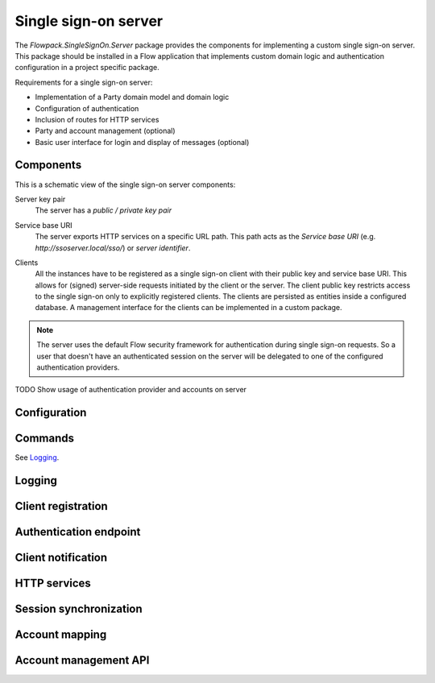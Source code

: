 Single sign-on server
=====================

The `Flowpack.SingleSignOn.Server` package provides the components for implementing a custom single sign-on server.
This package should be installed in a Flow application that implements custom domain logic and authentication
configuration in a project specific package.

Requirements for a single sign-on server:

* Implementation of a Party domain model and domain logic
* Configuration of authentication
* Inclusion of routes for HTTP services
* Party and account management (optional)
* Basic user interface for login and display of messages (optional)

Components
----------

This is a schematic view of the single sign-on server components:

.. image:: Images/sso-server-detail.png
        :alt: The server in detail
        :width: 50%
        :align: center

.. index::
   single: Server; Key pair

Server key pair
    The server has a *public / private key pair*

.. index::
   single: Server; Service base URI

Service base URI
    The server exports HTTP services on a specific URL path. This path acts as the *Service base URI*
    (e.g. `http://ssoserver.local/sso/`) or *server identifier*.

.. index::
   single: Server; Clients

Clients
    All the instances have to be registered as a single sign-on client with their public key and service base URI. This
    allows for (signed) server-side requests initiated by the client or the server. The client public key restricts
    access to the single sign-on only to explicitly registered clients. The clients are persisted as entities inside a
    configured database. A management interface for the clients can be implemented in a custom package.

.. note:: The server uses the default Flow security framework for authentication during single sign-on requests. So a
   user that doesn't have an authenticated session on the server will be delegated to one of the configured
   authentication providers.

TODO Show usage of authentication provider and accounts on server

.. index::
   single: Server; Configuration

Configuration
-----------------------

.. index::
   single: Server; Commands

Commands
-----------------------

See Logging_.


.. index::
   single: Server; Logging

Logging
-----------------------

Client registration
-----------------------

Authentication endpoint
-----------------------

Client notification
-----------------------

HTTP services
-----------------------

Session synchronization
-----------------------

Account mapping
-----------------------

Account management API
-----------------------

